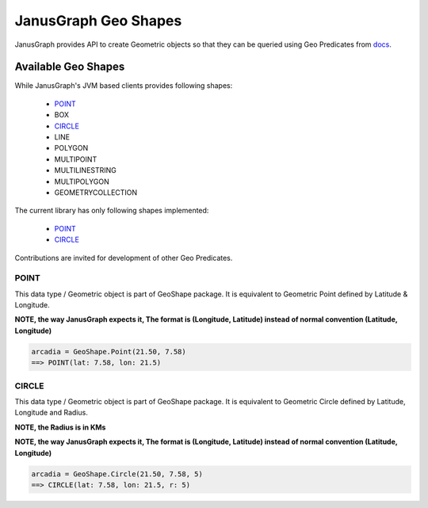 ==========================
JanusGraph Geo Shapes
==========================

JanusGraph provides API to create Geometric objects so that they can
be queried using Geo Predicates from `docs
<geo-predicates.html>`_.


----------------------------
Available Geo Shapes
----------------------------

While JanusGraph's JVM based clients provides following shapes:

    - POINT_
    - BOX
    - CIRCLE_
    - LINE
    - POLYGON
    - MULTIPOINT
    - MULTILINESTRING
    - MULTIPOLYGON
    - GEOMETRYCOLLECTION

The current library has only following shapes implemented:

    - POINT_
    - CIRCLE_

Contributions are invited for development of other Geo Predicates.


^^^^^^^^^^^^^^^
POINT
^^^^^^^^^^^^^^^

This data type / Geometric object is part of GeoShape package.
It is equivalent to Geometric Point defined by Latitude & Longitude.

**NOTE, the way JanusGraph expects it,
The format is (Longitude, Latitude) instead of normal convention (Latitude, Longitude)**

.. code-block:: python

    arcadia = GeoShape.Point(21.50, 7.58)
    ==> POINT(lat: 7.58, lon: 21.5)

^^^^^^^^^^^^^^^
CIRCLE
^^^^^^^^^^^^^^^

This data type / Geometric object is part of GeoShape package.
It is equivalent to Geometric Circle defined by Latitude, Longitude and Radius.

**NOTE, the Radius is in KMs**

**NOTE, the way JanusGraph expects it,
The format is (Longitude, Latitude) instead of normal convention (Latitude, Longitude)**

.. code-block:: python

    arcadia = GeoShape.Circle(21.50, 7.58, 5)
    ==> CIRCLE(lat: 7.58, lon: 21.5, r: 5)

